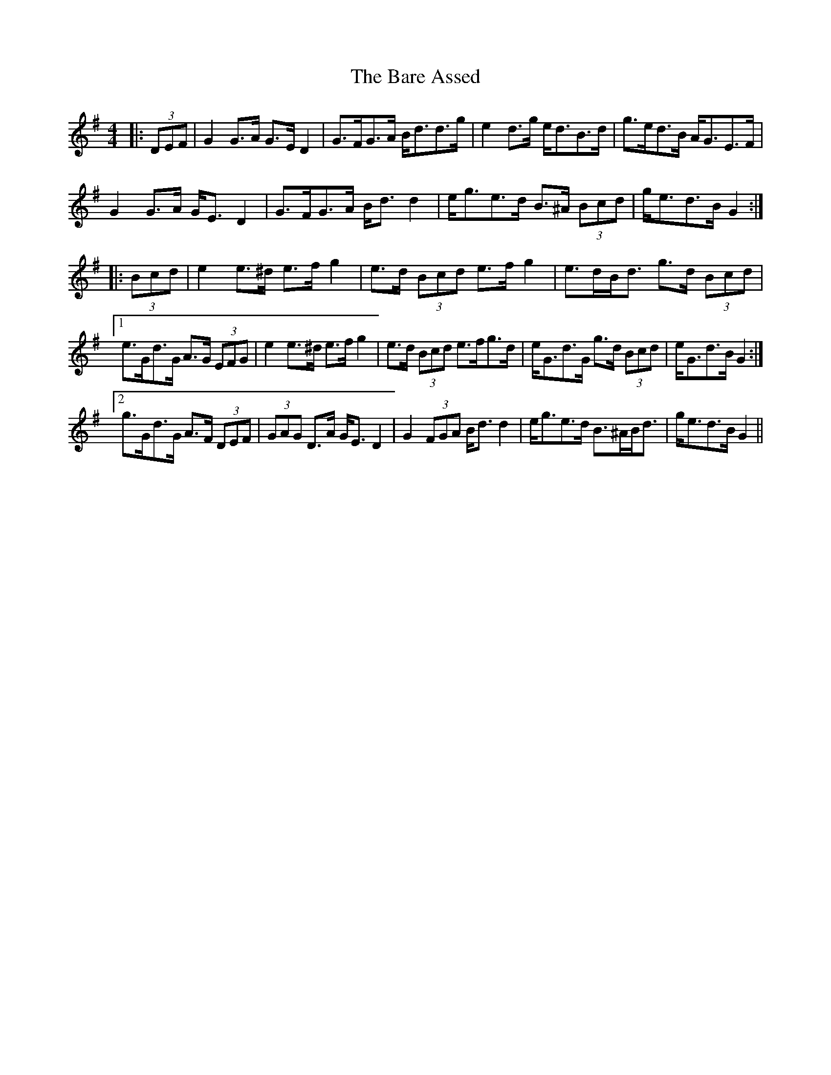 X: 2849
T: Bare Assed, The
R: barndance
M: 4/4
K: Gmajor
|:(3DEF|G2 G>A G>E D2|G>FG>A B<dd>g|e2 d>g e<dB>d|g>ed>B A<GE>F|
G2 G>A G<E D2|G>FG>A B<d d2|e<ge>d B>^A (3Bcd|g<ed>B G2:|
|:(3Bcd|e2 e>^d e>f g2|e>d (3Bcd e>f g2|e>dB<d g>d (3Bcd|
[1 e>Gd>G A>G (3EFG|e2 e>^d e>f g2|e>d (3Bcd e>fg>d|e<Gd>G g>d (3Bcd|e<Gd>B G2:|
[2 g>Gd>G A>F (3DEF|(3GAG D>A G<E D2|G2 (3FGA B<d d2|e<ge>d B>^AB<d|g<ed>B G2||

